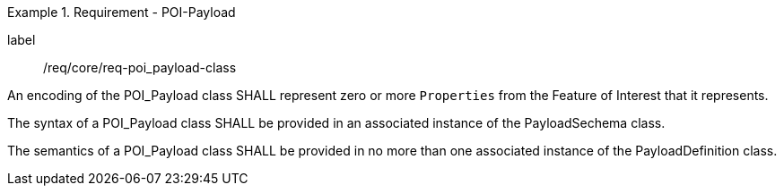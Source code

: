 [[req_core_POI-Payload_class]]
.Requirement - POI-Payload
[requirement]
====
[%metadata]
label:: /req/core/req-poi_payload-class
[.component,class=part]
--
An encoding of the POI_Payload class SHALL represent zero or more `Properties` from the Feature of Interest that it represents.
--

[.component,class=part]
--
The syntax of a POI_Payload class SHALL be provided in an associated instance of the PayloadSechema class.
--

[.component,class=part]
--
The semantics of a POI_Payload class SHALL be provided in no more than one associated instance of the PayloadDefinition class.
--

====
